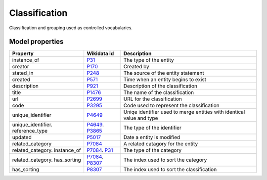 .. _classification:

==============
Classification
==============
Classification and grouping used as controlled vocabularies.

Model properties
----------------

.. list-table::
   :header-rows: 1

   * - Property
     - Wikidata id
     - Description

   * - instance_of
     - `P31 <https://www.wikidata.org/wiki/Property:P31>`_
     - The type of the entity

   * - creator
     - `P170 <https://www.wikidata.org/wiki/Property:P170>`_
     - Created by

   * - stated_in
     - `P248 <https://www.wikidata.org/wiki/Property:P248>`_
     - The source of the entity statement

   * - created
     - `P571 <https://www.wikidata.org/wiki/Property:P571>`_
     - Time when an entity begins to exist

   * - description
     - `P921 <https://www.wikidata.org/wiki/Property:P921>`_
     - Description of the classification

   * - title
     - `P1476 <https://www.wikidata.org/wiki/Property:P1476>`_
     - The name of the classification

   * - url
     - `P2699 <https://www.wikidata.org/wiki/Property:P2699>`_
     - URL for the classification

   * - code
     - `P3295 <https://www.wikidata.org/wiki/Property:P3295>`_
     - Code used to represent the classification

   * - unique_identifier
     - `P4649 <https://www.wikidata.org/wiki/Property:P4649>`_
     - Uniqe identifier used to merge entities with identical value and type

   * - unique_identifier. reference_type
     - `P4649 <https://www.wikidata.org/wiki/Property:P4649>`_. `P3865 <https://www.wikidata.org/wiki/Property:P3865>`_
     - The type of the identifier

   * - updated
     - `P5017 <https://www.wikidata.org/wiki/Property:P5017>`_
     - Date a entity is modified

   * - related_category
     - `P7084 <https://www.wikidata.org/wiki/Property:P7084>`_
     - A related catagory for the entity

   * - related_category. instance_of
     - `P7084 <https://www.wikidata.org/wiki/Property:P7084>`_. `P31 <https://www.wikidata.org/wiki/Property:P31>`_
     - The type of the category

   * - related_category. has_sorting
     - `P7084 <https://www.wikidata.org/wiki/Property:P7084>`_. `P8307 <https://www.wikidata.org/wiki/Property:P8307>`_
     - The index used to sort the category

   * - has_sorting
     - `P8307 <https://www.wikidata.org/wiki/Property:P8307>`_
     - The index used to sort the classification

